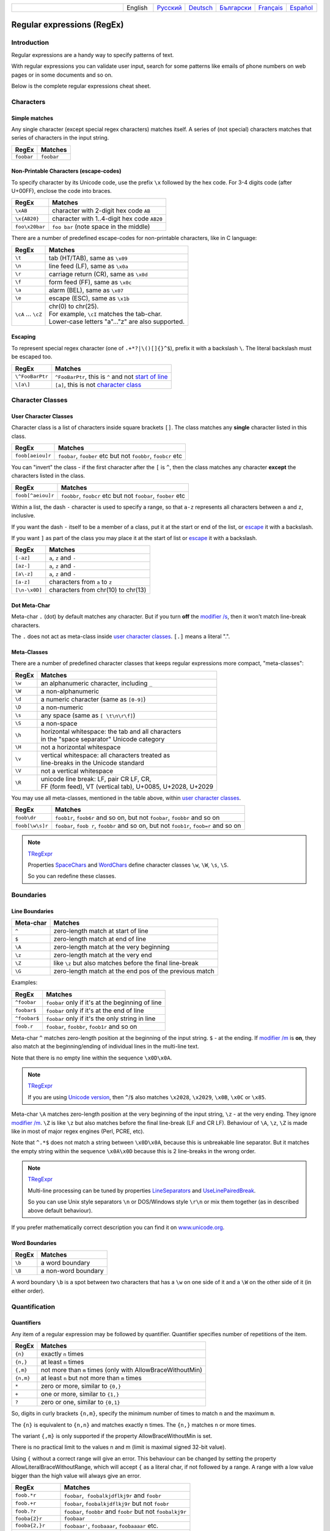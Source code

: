 .. list-table::
   :widths: 40 10 10 10 10 10 10
   :header-rows: 0

   * -
     - English
     - `Русский <https://regex.sorokin.engineer/ru/latest/regular_expressions.html>`__
     - `Deutsch <https://regex.sorokin.engineer/de/latest/regular_expressions.html>`__
     - `Български <https://regex.sorokin.engineer/bg/latest/regular_expressions.html>`__
     - `Français <https://regex.sorokin.engineer/fr/latest/regular_expressions.html>`__
     - `Español <https://regex.sorokin.engineer/es/latest/regular_expressions.html>`__

Regular expressions (RegEx)
===========================

Introduction
------------

Regular expressions are a handy way to specify patterns of
text.

With regular expressions you can validate user input, search for some
patterns like emails of phone numbers on web pages or in some documents
and so on.

Below is the complete regular expressions cheat sheet.

Characters
----------

Simple matches
~~~~~~~~~~~~~~

Any single character (except special regex characters) matches itself.
A series of (not special) characters matches that series of characters in the input
string.

========== ==========
RegEx      Matches
========== ==========
``foobar`` ``foobar``
========== ==========

Non-Printable Characters (escape-codes)
~~~~~~~~~~~~~~~~~~~~~~~~~~~~~~~~~~~~~~~

To specify character by its Unicode code, use the prefix ``\x`` followed by the hex code.
For 3-4 digits code (after U+00FF), enclose the code into braces. 

============== ==============================================
RegEx          Matches
============== ==============================================
``\xAB``       character with 2-digit hex code ``AB``
``\x{AB20}``   character with 1..4-digit hex code ``AB20``
``foo\x20bar`` ``foo bar`` (note space in the middle)
============== ==============================================

There are a number of predefined escape-codes for non-printable characters,
like in C language:

=================== ==========================================================================
RegEx               Matches
=================== ==========================================================================
``\t``              tab (HT/TAB), same as ``\x09``
``\n``              line feed (LF), same as ``\x0a``
``\r``              carriage return (CR), same as ``\x0d``
``\f``              form feed (FF), same as ``\x0c``
``\a``              alarm (BEL), same as ``\x07``
``\e``              escape (ESC), same as ``\x1b``
``\cA`` ... ``\cZ`` | chr(0) to chr(25).
                    | For example, ``\cI`` matches the tab-char. 
                    | Lower-case letters "a"..."z" are also supported.
=================== ==========================================================================

.. _escape:

Escaping
~~~~~~~~

To represent special regex character (one of ``.+*?|\()[]{}^$``), prefix it with a backslash ``\``.
The literal backslash must be escaped too. 

=============== ========================================================================
RegEx           Matches
=============== ========================================================================
``\^FooBarPtr`` ``^FooBarPtr``, this is ``^`` and not `start of line <#lineseparators>`__
``\[a\]``       ``[a]``, this is not `character class <#userclass>`__
=============== ========================================================================

Character Classes
-----------------

.. _userclass:

User Character Classes
~~~~~~~~~~~~~~~~~~~~~~

Character class is a list of characters inside square brackets ``[]``.
The class matches any **single** character listed in this class.

================= =============================================================
RegEx             Matches
================= =============================================================
``foob[aeiou]r``  ``foobar``, ``foober`` etc but not ``foobbr``, ``foobcr`` etc
================= =============================================================

You can "invert" the class - if the first character after the ``[`` is
``^``, then the class matches any character **except** the characters listed
in the class.

================= =============================================================
RegEx             Matches
================= =============================================================
``foob[^aeiou]r`` ``foobbr``, ``foobcr`` etc but not ``foobar``, ``foober`` etc
================= =============================================================

Within a list, the dash ``-`` character is used to specify a range, so that
``a-z`` represents all characters between ``a`` and ``z``, inclusive.

If you want the dash ``-`` itself to be a member of a class, put it at the start
or end of the list, or `escape <#escape>`__ it with a backslash.

If you want ``]`` as part of the class you may place it at the start of list or
`escape <#escape>`__ it with a backslash.

============= ==================================
RegEx         Matches
============= ==================================
``[-az]``     ``a``, ``z`` and ``-``
``[az-]``     ``a``, ``z`` and ``-``
``[a\-z]``    ``a``, ``z`` and ``-``
``[a-z]``     characters from ``a`` to ``z``
``[\n-\x0D]`` characters from chr(10) to chr(13)
============= ==================================

Dot Meta-Char
~~~~~~~~~~~~~

Meta-char ``.`` (dot) by default matches any character.
But if you turn **off** the `modifier /s <#s>`_, then it won't match line-break characters.

The ``.`` does not act as meta-class inside `user character classes <User Character Classes_>`_.
``[.]`` means a literal ".".

Meta-Classes
~~~~~~~~~~~~

There are a number of predefined character classes that keeps regular expressions
more compact, "meta-classes":

======     ==============================================
RegEx      Matches
======     ==============================================
``\w``     an alphanumeric character, including ``_``
``\W``     a non-alphanumeric
``\d``     a numeric character (same as ``[0-9]``)
``\D``     a non-numeric
``\s``     any space (same as ``[ \t\n\r\f]``)
``\S``     a non-space
``\h``     | horizontal whitespace: the tab and all characters
           | in the "space separator" Unicode category
``\H``     not a horizontal whitespace
``\v``     | vertical whitespace: all characters treated as
           | line-breaks in the Unicode standard
``\V``     not a vertical whitespace
``\R``     | unicode line break: LF, pair CR LF, CR,
           | FF (form feed), VT (vertical tab), U+0085, U+2028, U+2029
======     ==============================================

You may use all meta-classes, mentioned in the table above, within
`user character classes <User Character Classes_>`_.

=============== =====================================================================================
RegEx           Matches
=============== =====================================================================================
``foob\dr``     ``foob1r``, ``foob6r`` and so on, but not ``foobar``, ``foobbr`` and so on
``foob[\w\s]r`` ``foobar``, ``foob r``, ``foobbr`` and so on, but not ``foob1r``, ``foob=r`` and so on
=============== =====================================================================================

.. note::
    `TRegExpr <tregexpr.html>`__

    Properties
    `SpaceChars <tregexpr.html#spacechars>`_ and
    `WordChars <tregexpr.html#wordchars>`_ define
    character classes ``\w``, ``\W``, ``\s``, ``\S``.

    So you can redefine these classes.

Boundaries
----------

.. _lineseparators:

Line Boundaries
~~~~~~~~~~~~~~~

============= ================================================
Meta-char     Matches
============= ================================================
``^``         zero-length match at start of line
``$``         zero-length match at end of line
``\A``        zero-length match at the very beginning
``\z``        zero-length match at the very end
``\Z``        like ``\z`` but also matches before the final line-break
``\G``        zero-length match at the end pos of the previous match
============= ================================================

Examples:

============= ================================================
RegEx         Matches
============= ================================================
``^foobar``   ``foobar`` only if it's at the beginning of line
``foobar$``   ``foobar`` only if it's at the end of line
``^foobar$``  ``foobar`` only if it's the only string in line
``foob.r``    ``foobar``, ``foobbr``, ``foob1r`` and so on
============= ================================================

Meta-char ``^`` matches zero-length position at the beginning of the input string.
``$`` - at the ending.
If `modifier /m <#m>`_ is **on**, they also match at the beginning/ending
of individual lines in the multi-line text.

Note that there is no empty line within the sequence ``\x0D\x0A``.

.. note::
    `TRegExpr <tregexpr.html>`__

    If you are using
    `Unicode version <tregexpr.html#unicode>`__, then ``^``/``$``
    also matches ``\x2028``, ``\x2029``, ``\x0B``, ``\x0C`` or ``\x85``.

Meta-char ``\A`` matches zero-length position at the very beginning of the input string,
``\z`` - at the very ending. They ignore `modifier /m <#m>`_.
``\Z`` is like ``\z`` but also matches before the final line-break (LF and CR LF).
Behaviour of ``\A``, ``\z``, ``\Z`` is made like in most of major regex engines (Perl, PCRE, etc).

Note that ``^.*$`` does not match a string between ``\x0D\x0A``,
because this is unbreakable line separator.
But it matches the empty string within the sequence ``\x0A\x0D`` because
this is 2 line-breaks in the wrong order.

.. note::
    `TRegExpr <tregexpr.html>`__

    Multi-line processing can be tuned by properties
    `LineSeparators <tregexpr.html#lineseparators>`__ and
    `UseLinePairedBreak <tregexpr.html#linepairedseparator>`_.

    So you can use Unix style separators ``\n`` or DOS/Windows style
    ``\r\n`` or mix them together (as in described above default behaviour).

If you prefer mathematically correct description you can find it on
`www.unicode.org <http://www.unicode.org/unicode/reports/tr18/>`__.


Word Boundaries
~~~~~~~~~~~~~~~

====== ===================
RegEx  Matches
====== ===================
``\b`` a word boundary
``\B`` a non-word boundary
====== ===================

A word boundary ``\b`` is a spot between two characters that has a
``\w`` on one side of it and a ``\W`` on the other side of it (in either
order).

.. _iterator:

Quantification
--------------

Quantifiers
~~~~~~~~~~~

Any item of a regular expression may be followed by quantifier.
Quantifier specifies number of repetitions of the item.

========== ============================================================
RegEx      Matches
========== ============================================================
``{n}``    exactly ``n`` times
``{n,}``   at least ``n`` times
``{,m}``   not more than ``m`` times (only with AllowBraceWithoutMin)
``{n,m}``  at least ``n`` but not more than ``m`` times
``*``      zero or more, similar to ``{0,}``
``+``      one or more, similar to ``{1,}``
``?``      zero or one, similar to ``{0,1}``
========== ============================================================

So, digits in curly brackets ``{n,m}``, specify the minimum
number of times to match ``n`` and the maximum ``m``.

The ``{n}`` is equivalent to ``{n,n}`` and matches exactly ``n`` times.
The ``{n,}`` matches ``n`` or more times.

The variant ``{,m}`` is only supported if the property AllowBraceWithoutMin is set.

There is no practical limit to the values n and m (limit is maximal signed 32-bit value).

Using ``{`` without a correct range will give an error. This behaviour can be changed by setting the property AllowLiteralBraceWithoutRange, which will accept ``{`` as a literal char, if not followed by a range.
A range with a low value bigger than the high value will always give an error.

================== ========================================================================
RegEx              Matches
================== ========================================================================
``foob.*r``        ``foobar``,  ``foobalkjdflkj9r`` and ``foobr``
``foob.+r``        ``foobar``, ``foobalkjdflkj9r`` but not ``foobr``
``foob.?r``        ``foobar``, ``foobbr`` and ``foobr`` but not ``foobalkj9r``
``fooba{2}r``      ``foobaar``
``fooba{2,}r``     ``foobaar'``, ``foobaaar``, ``foobaaaar`` etc.
``fooba{2,3}r``    ``foobaar``, or ``foobaaar``  but not ``foobaaaar``
``(foobar){8,10}`` 8...10 instances of ``foobar`` (``()`` is `group <#subexpression>`__)
================== ========================================================================

.. _greedy:

Greediness
~~~~~~~~~~

`Quantifiers <#iterator>`_ in "greedy" mode takes as many as possible,
in "lazy" mode - as few as possible.

By default all quantifiers are "greedy".
Append the character ``?`` to make any quantifier "lazy".

For string ``abbbbc``:

=========== ============
RegEx       Matches
=========== ============
``b+``      ``bbbb``
``b+?``     ``b``
``b*?``     empty string
``b{2,3}?`` ``bb``
``b{2,3}``  ``bbb``
=========== ============

You can switch all quantifiers into "lazy" mode (`modifier /g <#g>`_,
below we use `in-line modifier change <#inlinemodifiers>`_).

============ =======
RegEx        Matches
============ =======
``(?-g)b+``  ``b``
============ =======

Possessive Quantifier
~~~~~~~~~~~~~~~~~~~~~

The syntax is: ``a++``, ``a*+``, ``a?+``, ``a{2,4}+``.
Currently it's supported only for simple braces, but 
not for braces after group like ``(foo|bar){3,5}+``. 

This regex feature is `described here. <https://regular-expressions.mobi/possessive.html?wlr=1>`__
In short, possessive quantifier speeds up matching in complex cases.

Choice
------

Expressions in the choice are separated by vertical bar ``|``.

So ``fee|fie|foe`` will match any of ``fee``, ``fie``,
or ``foe`` in the target string (as would ``f(e|i|o)e``).

The first expression includes everything from the last pattern delimiter (``(``,
``[``, or the beginning of the pattern) up to the first ``|``, and the
last expression contains everything from the last ``|`` to the next
pattern delimiter.

Sounds a little complicated, so it’s common practice to include
the choice in parentheses, to minimize confusion about where it
starts and ends.

Expressions in the choice are tried from left to right, so the first expression
that matches, is the one that is chosen.

For example, regular expression ``foo|foot`` in string ``barefoot`` will match ``foo``.
Just a first expression that matches.

Also remember that ``|`` is interpreted as a literal within square
brackets, so if you write ``[fee|fie|foe]`` you’re really only matching
``[feio|]``.

================ ========================
RegEx            Matches
================ ========================
``foo(bar|foo)`` ``foobar`` or ``foofoo``
================ ========================

.. _subexpression:

Groups
------

The brackets ``()`` are used to define groups (ie subexpressions).

.. note::
    `TRegExpr <tregexpr.html>`__

    Group positions, lengths and actual values will be in
    `MatchPos <tregexpr.html#matchpos>`_,
    `MatchLen <tregexpr.html#matchlen>`_ and
    `Match <tregexpr.html#match>`_.

    You can substitute them with
    `Substitute <tregexpr.html#substitute>`_.

Groups are numbered from left to right by their
opening parenthesis (including nested groups).
First group has index 1.
The entire regex has index 0.

.. highlights:: For string ``foobar``, the regex ``(foo(bar))`` will find:

    ====== ==========
    Group  Value
    ====== ==========
    0      ``foobar``
    1      ``foobar``
    2      ``bar``
    ====== ==========

Backreferences
--------------

Meta-chars ``\1`` through ``\9`` are interpreted as backreferences to groups.
They match the previously found group with the specified index.

=========== ============================
RegEx       Matches
=========== ============================
``(.)\1+``  ``aaaa`` and ``cc``
``(.+)\1+`` also ``abab`` and ``123123``
=========== ============================

RegEx ``(['"]?)(\d+)\1`` matches ``"13"`` (in double quotes), or ``'4'`` (in
single quotes) or ``77`` (without quotes) etc.

Named Groups and Backreferences
-------------------------------

To make some group named, use this syntax: ``(?P<name>expr)``. Also Perl syntax is supported: ``(?'name'expr)``.

Name of group must be valid identifier: first char is letter or "_", other chars are alphanumeric or "_". All named groups are also usual groups and share the same numbers 1 to 9.

Backreferences to named groups are ``(?P=name)``, the numbers ``\1`` to ``\9`` can also be used.

========================== ============================
RegEx                      Matches
========================== ============================
``(?P<qq>['"])\w+(?P=qq)`` ``"word"`` and ``'word'``
========================== ============================

Modifiers
---------

Modifiers are for changing behaviour of regular expressions.

You can set modifiers globally in your system or change inside the
regular expression using the `(?imsxr-imsxr) <#inlinemodifiers>`_.

.. note::
    `TRegExpr <tregexpr.html>`__

    To change modifiers use
    `ModifierStr <tregexpr.html#modifierstr>`__
    or appropriate ``TRegExpr`` properties
    `Modifier* <tregexpr.html#modifieri>`__.

    The default values are defined in `global
    variables <tregexpr.html#global-constants>`_. For example global variable
    ``RegExprModifierX`` defines default value for ``ModifierX`` property.

.. _i:

i, case-insensitive
~~~~~~~~~~~~~~~~~~~

Case-insensitive. Use installed in you system
locale settings, see also
`InvertCase <tregexpr.html#invertcase>`__.

.. _m:

m, multi-line strings
~~~~~~~~~~~~~~~~~~~~~

Treat string as multiple lines. So ``^`` and ``$`` matches the start or end
of any line anywhere within the string.

See also `Line Boundaries <#lineseparators>`__.

.. _s:

s, single line strings
~~~~~~~~~~~~~~~~~~~~~~

Treat string as single line. So ``.`` matches any
character whatsoever, even a line separators.

See also `Line Boundaries <#lineseparators>`__, which it
normally would not match.

.. _g:

g, greediness
~~~~~~~~~~~~~

.. note::
    `TRegExpr <tregexpr.html>`__ only modifier.

Switching it ``Off`` you’ll switch
`quantifiers <#iterator>`__ into `non-greedy <#greedy>`__ mode.

So, if modifier ``/g`` is ``Off`` then ``+`` works as ``+?``,
``*`` as ``*?`` and so on.

By default this modifier is ``On``.

.. _x:

x, eXtended syntax
~~~~~~~~~~~~~~~~~~

Allows to comment regular expression and break them up into
multiple lines.

If the modifier is ``On`` we ignore all whitespaces that
is neither backslashed nor within a character class.

And the ``#`` character separates comments.

Notice that you can use empty lines to format regular expression for
better readability:

.. code-block:: text

    (
    (abc) # comment 1
    #
    (efg) # comment 2
    )

This also means that if you want real whitespace or ``#`` characters in
the pattern (outside a character class, where they are unaffected by
``/x``), you’ll either have to escape them or encode them using
octal or hex escapes.

.. _r:

r, Russian ranges
~~~~~~~~~~~~~~~~~

.. note::
    `TRegExpr <tregexpr.html>`__ only modifier.

In Russian ASCII table characters ``ё``/``Ё`` are placed separately
from others.

Big and small Russian characters are in separated ranges, this is the same
as with English characters but nevertheless I wanted some short form.

With this modifier instead of ``[а-яА-ЯёЁ]`` you can write ``[а-Я]`` if
you need all Russian characters.

When the modifier is ``On``:

======= =======================================
RegEx   Matches
======= =======================================
``а-я`` chars from ``а`` to ``я`` and ``ё``
``А-Я`` chars from ``А`` to ``Я`` and ``Ё``
``а-Я`` all russian symbols
======= =======================================

The modifier is set `On` by default.

Assertions
----------

.. _assertions:

Positive lookahead assertion: ``foo(?=bar)`` matches "foo" only before "bar", and "bar" is excluded from the match.

Negative lookahead assertion: ``foo(?!bar)`` matches "foo" only if it's not followed by "bar".

Positive lookbehind assertion: ``(?<=foo)bar`` matches "bar" only after "foo", and "foo" is excluded from the match.

Negative lookbehind assertion: ``(?<!foo)bar`` matches "bar" only if it's not prefixed with "foo". 

Limitations:

* Variable length lookbehind are not allowed to contain capture groups. This can be allowed by setting the property ``AllowUnsafeLookBehind``. If this is enabled and there is more than one match in the text that the group might capture, then the wrong match may be captured. This does not affect the correctness of the overall assertion. (I.e., the lookbehind will correctly return if the text before matched the pattern).
* Variable length lookbehind may be slow to execute, if they do not match. 

Non-capturing Groups
--------------------

Syntax is like this: ``(?:expr)``.

Such groups do not have the "index" and are invisible for backreferences.
Non-capturing groups are used when you want to group a subexpression, but you do not want to save it as a matched/captured portion of the string. So this is just a way to organize your regex into subexpressions without overhead of capturing result:

================================ =======================================
RegEx                            Matches
================================ =======================================
``(https?|ftp)://([^/\r\n]+)``   in ``https://sorokin.engineer`` matches
                                 ``https`` and ``sorokin.engineer``
``(?:https?|ftp)://([^/\r\n]+)`` in ``https://sorokin.engineer`` matches
                                 only ``sorokin.engineer``
================================ =======================================

Atomic Groups
-------------

Syntax is like this: ``(?>expr|expr|...)``.

Atomic groups are special case of non-capturing groups.
`Description of them. <https://regular-expressions.mobi/atomic.html?wlr=1>`__

Inline Modifiers
----------------

.. _inlinemodifiers:

Syntax for one modifier: ``(?i)`` to turn on, and ``(?-i)`` to turn off. Many modifiers are allowed like this: ``(?msgxr-imsgxr)``.

You may use it inside regular expression for modifying modifiers on-the-fly.
This can be especially handy because it has local scope in a regular
expression. It affects only that part of regular expression that follows
``(?imsgxr-imsgxr)`` operator.

And if it's inside group, it will affect only this group - specifically the part of the group
that follows the modifiers. So in ``((?i)Saint)-Petersburg`` it affects
only group ``((?i)Saint)`` so it will match ``saint-Petersburg``
but not ``saint-petersburg``.

Inline modifiers can also be given as part of a non-capturing group: ``(?i:pattern)``.

============================= ==================================================
RegEx                         Matches
============================= ==================================================
``(?i)Saint-Petersburg``      ``Saint-petersburg`` and ``Saint-Petersburg``
``(?i)Saint-(?-i)Petersburg`` ``Saint-Petersburg`` but not ``Saint-petersburg``
``(?i)(Saint-)?Petersburg``   ``Saint-petersburg`` and ``saint-petersburg``
``((?i)Saint-)?Petersburg``   ``saint-Petersburg``, but not ``saint-petersburg``
============================= ==================================================

Comments
--------

Syntax is like this: ``(?#text)``. Text inside brackets is ignored.

Note that the comment is closed by the nearest ``)``, so there is no way to put a literal ``)`` in
the comment.

Recursion
---------

Syntax is ``(?R)``, the alias is ``(?0)``.

The regex ``a(?R)?z`` matches one or more letters "a" followed by exactly the same number of letters "z".

The main purpose of recursion is to match balanced constructs or nested constructs. The generic regex is ``b(?:m|(?R))*e`` where "b" is what begins the construct, "m" is what can occur in the middle of the construct, and "e" is what occurs at the end of the construct.

If what may appear in the middle of the balanced construct may also appear on its own without the beginning and ending parts then the generic regex is ``b(?R)*e|m``.

Subroutine calls
----------------

Syntax for call to numbered groups: ``(?1)`` ... ``(?90)`` (maximal index is limited by code).

Syntax for call to named groups: ``(?P>name)``. Also Perl syntax is supported: ``(?&name)``.

This is like recursion but calls only code of capturing group with specified index.

Unicode Categories
------------------

Unicode standard has names for character categories. These are 2-letter strings. For example "Lu" is uppercase letters, "Ll" is lowercase letters. And 1-letter bigger category "L" is all letters.

* Cc - Control
* Cf - Format
* Co - Private Use
* Cs - Surrrogate
* Ll - Lowercase Letter
* Lm - Modifier Letter
* Lo - Other Letter
* Lt - Titlecase Letter
* Lu - Uppercase Letter
* Mc - Spacing Mark
* Me - Enclosing Mark
* Mn - Nonspacing Mark
* Nd - Decimal Number
* Nl - Letter Number
* No - Other Number
* Pc - Connector Punctuation
* Pd - Dash Punctuation
* Pe - Close Punctuation
* Pf - Final Punctuation
* Pi - Initial Punctuation
* Po - Other Punctuation
* Ps - Open Punctuation
* Sc - Currency Symbol
* Sk - Modifier Symbol
* Sm - Math Symbol
* So - Other Symbol
* Zl - Line Separator
* Zp - Paragraph Separator
* Zs - Space Separator

Meta-character ``\p`` denotes one Unicode char of specified category. Syntax: ``\pL`` and ``\p{L}`` for 1-letter name, ``\p{Lu}`` for 2-letter names.

Meta-character ``\P`` is inverted, it denotes one Unicode char **not** in the specified category.

These meta-characters are supported within character classes too.

Afterword
---------

In this `ancient blog post from previous
century <https://sorokin.engineer/posts/en/text_processing_from_birds_eye_view.html>`__
I illustrate some usages of regular expressions.

